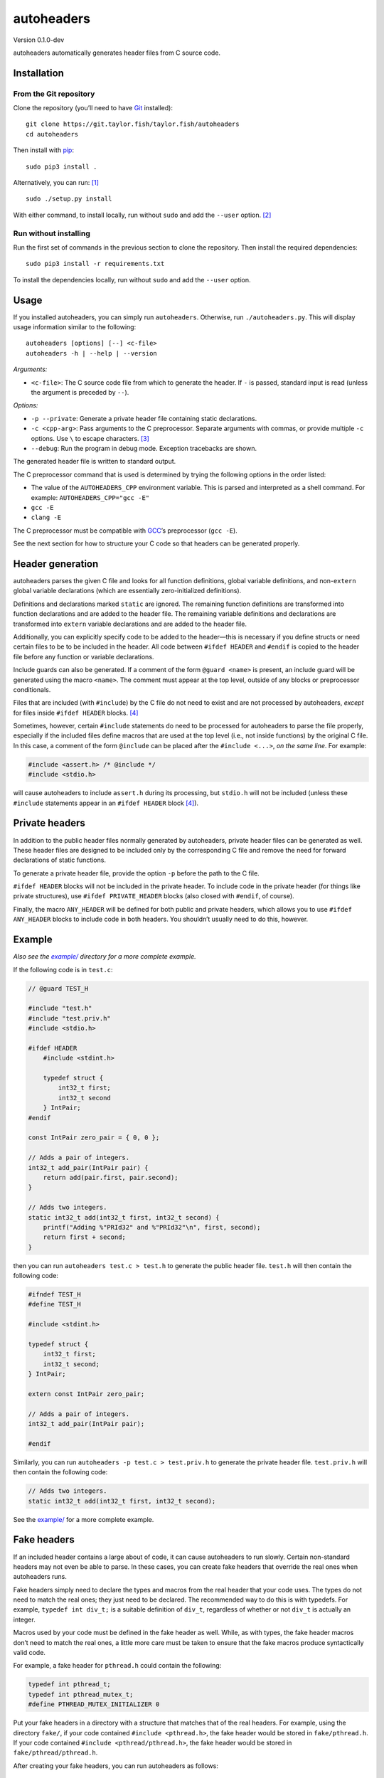 autoheaders
===========

Version 0.1.0-dev

autoheaders automatically generates header files from C source code.


Installation
------------

From the Git repository
~~~~~~~~~~~~~~~~~~~~~~~

Clone the repository (you’ll need to have `Git`_ installed)::

    git clone https://git.taylor.fish/taylor.fish/autoheaders
    cd autoheaders

Then install with `pip`_::

    sudo pip3 install .

Alternatively, you can run: [1]_ ::

    sudo ./setup.py install

With either command, to install locally, run without ``sudo`` and add the
``--user`` option. [2]_

Run without installing
~~~~~~~~~~~~~~~~~~~~~~

Run the first set of commands in the previous section to clone the repository.
Then install the required dependencies::

    sudo pip3 install -r requirements.txt

To install the dependencies locally, run without ``sudo`` and add the
``--user`` option.

.. _Git: https://git-scm.com


Usage
-----

If you installed autoheaders, you can simply run ``autoheaders``.
Otherwise, run ``./autoheaders.py``. This will display usage information
similar to the following::

    autoheaders [options] [--] <c-file>
    autoheaders -h | --help | --version

*Arguments:*

* ``<c-file>``:
  The C source code file from which to generate the header. If ``-`` is passed,
  standard input is read (unless the argument is preceded by ``--``).

*Options:*

* ``-p --private``:
  Generate a private header file containing static declarations.
* ``-c <cpp-arg>``:
  Pass arguments to the C preprocessor. Separate arguments with commas, or
  provide multiple ``-c`` options. Use ``\`` to escape characters. [3]_
* ``--debug``:
  Run the program in debug mode. Exception tracebacks are shown.

The generated header file is written to standard output.

The C preprocessor command that is used is determined by trying the
following options in the order listed:

* The value of the ``AUTOHEADERS_CPP`` environment variable. This is parsed and
  interpreted as a shell command. For example: ``AUTOHEADERS_CPP="gcc -E"``
* ``gcc -E``
* ``clang -E``

The C preprocessor must be compatible with `GCC`_’s preprocessor (``gcc -E``).

See the next section for how to structure your C code so that headers can be
generated properly.

.. _GCC: https://gcc.gnu.org/


Header generation
-----------------

autoheaders parses the given C file and looks for all function definitions,
global variable definitions, and non-``extern`` global variable declarations
(which are essentially zero-initialized definitions).

Definitions and declarations marked ``static`` are ignored. The remaining
function definitions are transformed into function declarations and are added
to the header file. The remaining variable definitions and declarations are
transformed into ``extern`` variable declarations and are added to the header
file.

Additionally, you can explicitly specify code to be added to the header—this is
necessary if you define structs or need certain files to be to be included in
the header. All code between ``#ifdef HEADER`` and ``#endif`` is copied to the
header file before any function or variable declarations.

Include guards can also be generated. If a comment of the form
``@guard <name>`` is present, an include guard will be generated using the
macro ``<name>``. The comment must appear at the top level, outside of any
blocks or preprocessor conditionals.

Files that are included (with ``#include``) by the C file do not need to exist
and are not processed by autoheaders, *except* for files inside
``#ifdef HEADER`` blocks. [4]_

Sometimes, however, certain ``#include`` statements do need to be processed for
autoheaders to parse the file properly, especially if the included files define
macros that are used at the top level (i.e., not inside functions) by the
original C file. In this case, a comment of the form ``@include`` can be placed
after the ``#include <...>``, *on the same line*. For example:

.. code:: c

    #include <assert.h> /* @include */
    #include <stdio.h>

will cause autoheaders to include ``assert.h`` during its processing, but
``stdio.h`` will not be included (unless these ``#include`` statements appear
in an ``#ifdef HEADER`` block [4]_).


Private headers
---------------

In addition to the public header files normally generated by autoheaders,
private header files can be generated as well. These header files are designed
to be included only by the corresponding C file and remove the need for
forward declarations of static functions.

To generate a private header file, provide the option ``-p`` before the
path to the C file.

``#ifdef HEADER`` blocks will not be included in the private header. To include
code in the private header (for things like private structures), use
``#ifdef PRIVATE_HEADER`` blocks (also closed with ``#endif``, of course).

Finally, the macro ``ANY_HEADER`` will be defined for both public and private
headers, which allows you to use ``#ifdef ANY_HEADER`` blocks to include code
in both headers. You shouldn’t usually need to do this, however.


Example
-------

*Also see the* |example/|_ *directory for a more complete example.*

.. |example/| replace:: *example/*
.. _example/: example/

If the following code is in ``test.c``:

.. code:: c

    // @guard TEST_H

    #include "test.h"
    #include "test.priv.h"
    #include <stdio.h>

    #ifdef HEADER
        #include <stdint.h>

        typedef struct {
            int32_t first;
            int32_t second
        } IntPair;
    #endif

    const IntPair zero_pair = { 0, 0 };

    // Adds a pair of integers.
    int32_t add_pair(IntPair pair) {
        return add(pair.first, pair.second);
    }

    // Adds two integers.
    static int32_t add(int32_t first, int32_t second) {
        printf("Adding %"PRId32" and %"PRId32"\n", first, second);
        return first + second;
    }

then you can run ``autoheaders test.c > test.h`` to generate the public header
file. ``test.h`` will then contain the following code:

.. code:: c

    #ifndef TEST_H
    #define TEST_H

    #include <stdint.h>

    typedef struct {
        int32_t first;
        int32_t second;
    } IntPair;

    extern const IntPair zero_pair;

    // Adds a pair of integers.
    int32_t add_pair(IntPair pair);

    #endif

Similarly, you can run ``autoheaders -p test.c > test.priv.h`` to generate the
private header file. ``test.priv.h`` will then contain the following code:

.. code:: c

    // Adds two integers.
    static int32_t add(int32_t first, int32_t second);

See the `example/`_ for a more complete example.

.. _example/: example/


Fake headers
------------

If an included header contains a large about of code, it can cause autoheaders
to run slowly. Certain non-standard headers may not even be able to parse. In
these cases, you can create fake headers that override the real ones when
autoheaders runs.

Fake headers simply need to declare the types and macros from the real header
that your code uses. The types do not need to match the real ones; they just
need to be declared. The recommended way to do this is with typedefs. For
example, ``typedef int div_t;`` is a suitable definition of ``div_t``,
regardless of whether or not ``div_t`` is actually an integer.

Macros used by your code must be defined in the fake header as well. While, as
with types, the fake header macros don’t need to match the real ones, a little
more care must be taken to ensure that the fake macros produce syntactically
valid code.

For example, a fake header for ``pthread.h`` could contain the following:

.. code:: c

    typedef int pthread_t;
    typedef int pthread_mutex_t;
    #define PTHREAD_MUTEX_INITIALIZER 0

Put your fake headers in a directory with a structure that matches that of the
real headers. For example, using the directory ``fake/``, if your code
contained ``#include <pthread.h>``, the fake header would be stored in
``fake/pthread.h``. If your code contained ``#include <pthread/pthread.h>``,
the fake header would be stored in ``fake/pthread/pthread.h``.

After creating your fake headers, you can run autoheaders as follows::

    autoheaders <c-file> -c -I,<fake-header-dir>

where ``<fake-header-dir>`` is the directory containing the fake headers.
Following the examples above, autoheaders might be invoked as::

    autoheaders file.c -c -I,fake/

Additionally, you can include your fake header directory automatically by
giving it a special name. When running, autoheaders will look for a directory
named ``.fake-headers/`` in the directory containing the C file or in any parent
directory. If such a directory is found, it will be included with ``-I``.

See `this article about pycparser`__ for more information about fake headers.

__ https://eli.thegreenplace.net/2015/on-parsing-c-type-declarations-and-fake-headers


Troubleshooting
---------------

The most likely error to be encountered is when code contains non-standard C
extensions; for example, ``__attribute__`` in GCC. C code is parsed after
preprocessing, so the use of non-standard features in any included files causes
problems for the parser.

These issues can be easily mitigated by modifying `shim.h`_.
(``__attribute__`` and some other extensions are currently handled and do not
cause errors.) ``shim.h`` contains typedefs and macro definitions that
transform the code into standards-compliant C (at least enough to be parsed).
For more information, see `this article about pycparser`__.

.. _shim.h: autoheaders/shim.h
__ https://eli.thegreenplace.net/2015/on-parsing-c-type-declarations-and-fake-headers

If you find that something is missing from ``shim.h``, please file an issue or
open a pull request.


Dependencies
------------

* `Python`_ ≥ 3.5 with `pip`_ installed
* A `GCC`_-compatible compiler (specifically, a compatible C preprocessor);
  see the `Usage`_ section.
* The following Python packages (the installation instructions above handle
  installing these):

  - `pycparser`_ ≥ 2.18
  - `setuptools`_ [5]_ ≥ 39.0.0

.. _Python: https://www.python.org/
.. _GCC: https://gcc.gnu.org/
.. _Usage: #usage
.. _pycparser: https://pypi.python.org/pypi/pycparser/


License
-------

autoheaders is licensed under the GNU General Public License, version 3 or any
later version. See `LICENSE`_. [6]_

This README file has been released to the public domain using `CC0`_.

.. _LICENSE: LICENSE
.. _CC0: https://creativecommons.org/publicdomain/zero/1.0/

.. [1] `setuptools`_ must be installed before running ``setup.py``. If `pip`_
   is installed, ``setuptools`` likely is as well; otherwise, run
   ``sudo pip3 install setuptools`` or ``pip3 install --user setuptools``.

.. [2] If using ``setup.py``, add the ``--user`` option after ``install``
   (rather than before it).

.. [3] Backslashes can be used to include commas in the passed arguments: for
   example, ``-c 'arg\,with\,commas'`` will pass the single argument
   ``arg,with,commas`` to the preprocessor. Other backslash escapes are simply
   interpreted as the second character: ``-c 'a\bc\\d'`` becomes ``abc\d``.

.. [4] Including ``#ifdef PRIVATE_HEADER`` and ``#ifdef ANY_HEADER`` blocks.

.. [5] Specifically, ``pkg_resources`` must be installed. Some package managers
   distribute ``pkg_resources`` separately from ``setuptools``. For example,
   in Debian GNU/Linux and many derivatives, ``pkg_resources`` is available
   via ``apt`` in ``python3-pkg-resources``.

.. [6] This does not apply to generated header files; the copyright and license
   status of such files is unaffected by autoheaders.

.. _pip: https://pip.pypa.io
.. _setuptools: https://pypi.org/project/setuptools/
